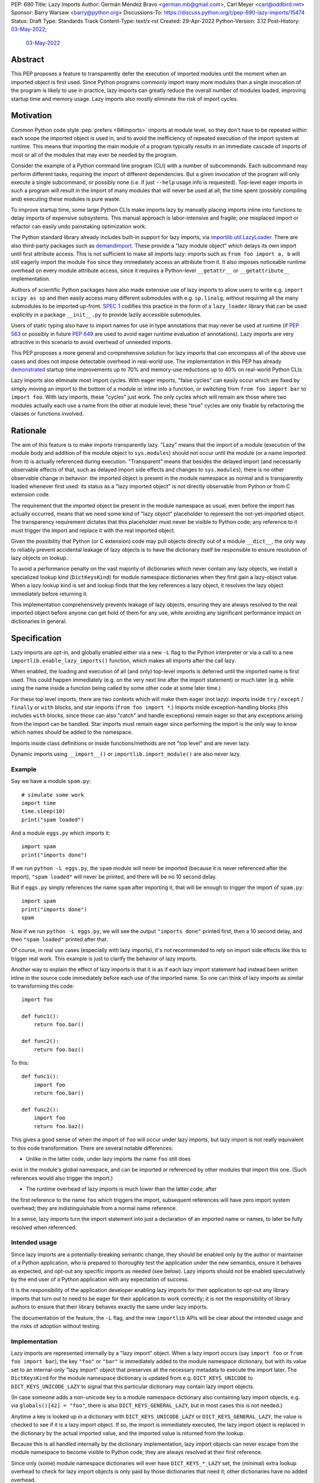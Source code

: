 PEP: 690
Title: Lazy Imports
Author: Germán Méndez Bravo <german.mb@gmail.com>, Carl Meyer <carl@oddbird.net>
Sponsor: Barry Warsaw <barry@python.org>
Discussions-To: https://discuss.python.org/t/pep-690-lazy-imports/15474
Status: Draft
Type: Standards Track
Content-Type: text/x-rst
Created: 29-Apr-2022
Python-Version: 3.12
Post-History: `03-May-2022 <https://discuss.python.org/t/pep-690-lazy-imports/15474>`__,
              `03-May-2022 <https://mail.python.org/archives/list/python-dev@python.org/thread/IHOSWMIBKCXVB46FI7NGOC2F34RUYZ5Z/>`__


Abstract
========

This PEP proposes a feature to transparently defer the execution of imported
modules until the moment when an imported object is first used.  Since Python
programs commonly import many more modules than a single invocation of the
program is likely to use in practice, lazy imports can greatly reduce the
overall number of modules loaded, improving startup time and memory usage. Lazy
imports also mostly eliminate the risk of import cycles.


Motivation
==========

Common Python code style :pep:`prefers <8#imports>` imports at module
level, so they don't have to be repeated within each scope the imported object
is used in, and to avoid the inefficiency of repeated execution of the import
system at runtime. This means that importing the main module of a program
typically results in an immediate cascade of imports of most or all of the
modules that may ever be needed by the program.

Consider the example of a Python command line program (CLI) with a number of
subcommands. Each subcommand may perform different tasks, requiring the import
of different dependencies. But a given invocation of the program will only
execute a single subcommand, or possibly none (i.e. if just ``--help`` usage
info is requested). Top-level eager imports in such a program will result in the
import of many modules that will never be used at all; the time spent (possibly
compiling and) executing these modules is pure waste.

To improve startup time, some large Python CLIs make imports lazy by manually
placing imports inline into functions to delay imports of expensive subsystems.
This manual approach is labor-intensive and fragile; one misplaced import or
refactor can easily undo painstaking optimization work.

The Python standard library already includes built-in support for lazy imports,
via `importlib.util.LazyLoader
<https://docs.python.org/3/library/importlib.html#importlib.util.LazyLoader>`_.
There are also third-party packages such as `demandimport
<https://github.com/bwesterb/py-demandimport/>`_. These provide a "lazy module
object" which delays its own import until first attribute access. This is not
sufficient to make all imports lazy: imports such as ``from foo import a, b``
will still eagerly import the module ``foo`` since they immediately access an
attribute from it. It also imposes noticeable runtime overhead on every module
attribute access, since it requires a Python-level ``__getattr__`` or
``__getattribute__`` implementation.

Authors of scientific Python packages have also made extensive use of lazy
imports to allow users to write e.g. ``import scipy as sp`` and then easily
access many different submodules with e.g. ``sp.linalg``, without requiring all
the many submodules to be imported up-front. `SPEC 1
<https://scientific-python.org/specs/spec-0001/>`_ codifies this practice in the
form of a ``lazy_loader`` library that can be used explicitly in a package
``__init__.py`` to provide lazily accessible submodules.

Users of static typing also have to import names for use in type annotations
that may never be used at runtime (if :pep:`563` or possibly in future
:pep:`649` are used to avoid eager runtime evaluation of annotations). Lazy
imports are very attractive in this scenario to avoid overhead of unneeded
imports.

This PEP proposes a more general and comprehensive solution for lazy imports
that can encompass all of the above use cases and does not impose detectable
overhead in real-world use. The implementation in this PEP has already
`demonstrated
<https://github.com/facebookincubator/cinder/blob/cinder/3.8/CinderDoc/lazy_imports.rst>`_
startup time improvements up to 70% and memory-use reductions up to 40% on
real-world Python CLIs.

Lazy imports also eliminate most import cycles. With eager imports, "false
cycles" can easily occur which are fixed by simply moving an import to the
bottom of a module or inline into a function, or switching from ``from foo
import bar`` to ``import foo``. With lazy imports, these "cycles" just work.
The only cycles which will remain are those where two modules actually each use
a name from the other at module level; these "true" cycles are only fixable by
refactoring the classes or functions involved.


Rationale
=========

The aim of this feature is to make imports transparently lazy. "Lazy" means
that the import of a module (execution of the module body and addition of the
module object to ``sys.modules``) should not occur until the module (or a name
imported from it) is actually referenced during execution. "Transparent" means
that besides the delayed import (and necessarily observable effects of that,
such as delayed import side effects and changes to ``sys.modules``), there is
no other observable change in behavior: the imported object is present in the
module namespace as normal and is transparently loaded whenever first used: its
status as a "lazy imported object" is not directly observable from Python or
from C extension code.

The requirement that the imported object be present in the module namespace as
usual, even before the import has actually occurred, means that we need some
kind of "lazy object" placeholder to represent the not-yet-imported object.
The transparency requirement dictates that this placeholder must never be
visible to Python code; any reference to it must trigger the import and replace
it with the real imported object.

Given the possibility that Python (or C extension) code may pull objects
directly out of a module ``__dict__``, the only way to reliably prevent
accidental leakage of lazy objects is to have the dictionary itself be
responsible to ensure resolution of lazy objects on lookup.

To avoid a performance penalty on the vast majority of dictionaries which never
contain any lazy objects, we install a specialized lookup kind
(``DictKeysKind``) for module namespace dictionaries when they first gain a
lazy-object value. When a lazy lookup kind is set and lookup finds that the key
references a lazy object, it resolves the lazy object immediately before
returning it.

This implementation comprehensively prevents leakage of lazy objects, ensuring
they are always resolved to the real imported object before anyone can get hold
of them for any use, while avoiding any significant performance impact on
dictionaries in general.


Specification
=============

Lazy imports are opt-in, and globally enabled either via a new ``-L`` flag to
the Python interpreter or via a call to a new
``importlib.enable_lazy_imports()`` function, which makes all imports after the
call lazy.

When enabled, the loading and execution of all (and only) top-level imports is
deferred until the imported name is first used. This could happen immediately
(e.g.  on the very next line after the import statement) or much later (e.g.
while using the name inside a function being called by some other code at some
later time.)

For these top level imports, there are two contexts which will make them eager
(not lazy): imports inside ``try`` / ``except`` / ``finally``  or ``with``
blocks, and star imports (``from foo import *``.) Imports inside
exception-handling blocks (this includes ``with`` blocks, since those can also
"catch" and handle exceptions) remain eager so that any exceptions arising from
the import can be handled. Star imports must remain eager since performing the
import is the only way to know which names should be added to the namespace.

Imports inside class definitions or inside functions/methods are not "top
level" and are never lazy.

Dynamic imports using ``__import__()`` or ``importlib.import_module()`` are
also never lazy.


Example
-------

Say we have a module ``spam.py``::

    # simulate some work
    import time
    time.sleep(10)
    print("spam loaded")

And a module ``eggs.py`` which imports it::

    import spam
    print("imports done")

If we run ``python -L eggs.py``, the ``spam`` module will never be imported
(because it is never referenced after the import), ``"spam loaded"`` will never
be printed, and there will be no 10 second delay.

But if ``eggs.py`` simply references the name ``spam`` after importing it, that
will be enough to trigger the import of ``spam.py``::

    import spam
    print("imports done")
    spam

Now if we run ``python -L eggs.py``, we will see the output ``"imports done"``
printed first, then a 10 second delay, and then ``"spam loaded"`` printed after
that.

Of course, in real use cases (especially with lazy imports), it's not
recommended to rely on import side effects like this to trigger real work. This
example is just to clarify the behavior of lazy imports.

Another way to explain the effect of lazy imports is that it is as if each lazy
import statement had instead been written inline in the source code immediately
before each use of the imported name. So one can think of lazy imports as
similar to transforming this code::

    import foo

    def func1():
        return foo.bar()

    def func2():
        return foo.baz()

To this::

    def func1():
        import foo
        return foo.bar()

    def func2():
        import foo
        return foo.baz()

This gives a good sense of when the import of ``foo`` will occur under lazy
imports, but lazy import is not really equivalent to this code transformation.
There are several notable differences:

* Unlike in the latter code, under lazy imports the name ``foo`` still does
exist in the module's global namespace, and can be imported or referenced by
other modules that import this one. (Such references would also trigger the
import.)

* The runtime overhead of lazy imports is much lower than the latter code; after
the first reference to the name ``foo`` which triggers the import, subsequent
references will have zero import system overhead; they are indistinguishable
from a normal name reference.

In a sense, lazy imports turn the import statement into just a declaration of an
imported name or names, to later be fully resolved when referenced.


Intended usage
--------------

Since lazy imports are a potentially-breaking semantic change, they should be
enabled only by the author or maintainer of a Python application, who is
prepared to thoroughly test the application under the new semantics, ensure it
behaves as expected, and opt-out any specific imports as needed (see below).
Lazy imports should not be enabled speculatively by the end user of a Python
application with any expectation of success.

It is the responsibility of the application developer enabling lazy imports for
their application to opt-out any library imports that turn out to need to be
eager for their application to work correctly; it is not the responsibility of
library authors to ensure that their library behaves exactly the same under lazy
imports.

The documentation of the feature, the ``-L`` flag, and the new ``importlib``
APIs will be clear about the intended usage and the risks of adoption without
testing.


Implementation
--------------

Lazy imports are represented internally by a "lazy import" object. When a lazy
import occurs (say ``import foo`` or ``from foo import bar``), the key ``"foo"``
or ``"bar"`` is immediately added to the module namespace dictionary, but with
its value set to an internal-only "lazy import" object that preserves all the
necessary metadata to execute the import later. The ``DictKeysKind`` for the
module namespace dictionary is updated from e.g. ``DICT_KEYS_UNICODE`` to
``DICT_KEYS_UNICODE_LAZY`` to signal that this particular dictionary may contain
lazy import objects.

(In case someone adds a non-unicode key to a module namespace dictionary also
containing lazy import objects, e.g. via ``globals()[42] = "foo"``, there is
also ``DICT_KEYS_GENERAL_LAZY``, but in most cases this is not needed.)

Anytime a key is looked up in a dictionary with ``DICT_KEYS_UNICODE_LAZY`` or
``DICT_KEYS_GENERAL_LAZY``, the value is checked to see if it is a lazy import
object. If so, the import is immediately executed, the lazy import object is
replaced in the dictionary by the actual imported value, and the imported value
is returned from the lookup.

Because this is all handled internally by the dictionary implementation, lazy
import objects can never escape from the module namespace to become visible to
Python code; they are always resolved at their first reference.

Since only (some) module namespace dictionaries will ever have
``DICT_KEYS_*_LAZY`` set, the (minimal) extra lookup overhead to check for lazy
import objects is only paid by those dictionaries that need it; other
dictionaries have no added overhead.

No stub or dummy objects are ever visible to Python code or placed in
``sys.modules``. Other than the delayed import, the implementation is
transparent.

If a module is imported lazily, no entry for it will appear in ``sys.modules``
at all until it is actually imported on first reference.

If two different modules (``moda`` and ``modb``) both contain a lazy ``import
foo``, each module's namespace dictionary will have an independent lazy import
object under the key ``"foo"``, delaying import of the same ``foo`` module. This
is not a problem. When there is first a reference to, say, ``moda.foo``, the
module ``foo`` will be imported and placed in ``sys.modules`` as usual, and the
lazy object under the key ``moda.__dict__["foo"]`` will be replaced by the
actual module ``foo``. At this point ``modb.__dict__["foo"]`` will remain a lazy
import object. When ``modb.foo`` is later referenced, it will also try to
``import foo``. This import will find the module already present in
``sys.modules``, as is normal for subsequent imports of the same module in
Python, and at this point will replace the lazy import object at
``modb.__dict__["foo"]`` with the actual module ``foo``.

There is one case in which a lazy import object can escape one dictionary (but
only into another dictionary) without being resolved. To preserve the
performance of ``dict.update()``, it does not check for or resolve lazy import
objects. However, if the source dict has a ``*_LAZY`` lookup kind set that
indicates it might contain lazy objects, that lookup kind will be passed on to
the updated dictionary. This still ensures that the lazy import object can't
escape into Python code without being resolved.

Other "bulk" dictionary lookup methods (such as ``dict.items()``,
``dict.values()``, etc) will resolve all lazy import objects in the dictionary.
Since it is uncommon for any of these to be used on a module namespace
dictionary, the priority here is simplicity of implementation and minimizing the
overhead on normal non-lazy dictionaries (just one check to see if the
dictionary has a ``*_LAZY`` lookup kind).

The eagerness of imports within ``try`` / ``except`` / ``with`` blocks or within
class or function bodies is handled in the compiler via a new
``EAGER_IMPORT_NAME`` opcode that always imports eagerly. Top-level imports use
``IMPORT_NAME``, which may be lazy or eager depending on ``-L`` and/or
``importlib.enable_lazy_imports()``.


Exceptions
----------

Exceptions that occur during a lazy import bubble up and erase the
partially-constructed module(s) from ``sys.modules``, just as exceptions during
normal import do.

Since errors raised during a lazy import will occur later (wherever the imported
name is first referenced) than they would if the import were eager, it is
possible that they could be accidentally caught by exception handlers that
didn't expect the import to be running within their ``try`` block, leading to
confusion. To reduce the potential for this confusion, errors raised in the
course of executing a lazy import will be replaced by a ``LazyImportError``
exception with ``__cause__`` set to the original exception.

The ``LazyImportError`` will have source location metadata attached pointing the
user to the original import statement, to ease debuggability of errors from lazy
imports. (It won't have a full traceback to the original import location; this
is too expensive to preserve for all lazy imports, and it's not clear that it
provides significant value over simply knowing the location of the import
statement.)


Debugging
---------

Debug logging from ``python -v`` will include logging whenever an import
statement has been encountered but execution of the import will be deferred.

Python's ``-X importtime`` feature for profiling import costs adapts naturally
to lazy imports; the profiled time is the time spent actually importing.

Although lazy import objects are never visible to Python code, in some debugging
cases it may be useful to check from Python code whether the value at a given
key in a given dictionary is a lazy import object, without triggering its
resolution. For this purpose, ``importlib.is_lazy_import()`` can be used::

    from importlib import is_lazy_import

    import foo

    is_lazy_import(globals(), "foo")

    foo

    is_lazy_import(globals(), "foo")

In this example, if lazy imports have been enabled the first call to
``is_lazy_import`` will return ``True`` and the second will return ``False``.


Per-module opt out
------------------

Due to the backwards compatibility issues mentioned below, it may be necessary
for an application using lazy imports to force some imports to be eager.

In first-party code, since imports inside a ``try`` or ``with`` block are never
lazy, this can be easily accomplished::

    try:  # force these imports to be eager
        import foo
        import bar
    finally:
        pass

This PEP proposes to add a new ``importlib.eager_imports()`` context manager,
so the above technique can be less verbose and doesn't require comments to
clarify its intent::

    from importlib import eager_imports

    with eager_imports():
        import foo
        import bar

Since imports within context managers are always eager, the ``eager_imports()``
context manager can just be an alias to a null context manager. The context
manager's effect is not transitive: ``foo`` and ``bar`` will be imported
eagerly, but imports within those modules will still follow the usual laziness
rules.

The more difficult case can occur if an import in third-party code that can't
easily be modified must be forced to be eager. For this purpose,
``importlib.enable_lazy_imports()`` takes an optional keyword-only ``eager``
argument, which can be set to a container of module names within which all
imports will be eager::

    from importlib import enable_lazy_imports

    enable_lazy_imports(eager=["one.mod", "another"])

The effect of this is also shallow: all imports within ``one.mod`` will be
eager, but not imports in all modules imported by ``one.mod``.

The ``eager`` parameter of ``set_eager_imports()`` can also be set to a callback
which receives a module name and returns whether imports within this module
should be eager::

    import re
    from importlib import enable_lazy_imports

    def eager_imports(name):
        return re.match(r"foo\.[^.]+\.logger", name)

    enable_lazy_imports(eager=eager_imports)

If Python was executed with the ``-L`` flag, then lazy imports will already be
globally enabled, and the only effect of calling ``enable_lazy_imports()`` will
be to globally set the eager module names/callback.

``enable_lazy_imports()`` may be called more than once, with subsequent calls
having only the effect of globally replacing the eager module names/callback.
Generally there should be no reason to do this: the intended use is a single
call to ``enable_lazy_imports`` in the main module, early in the process.

This opt-out system is designed to maintain the possibility of local reasoning
about the laziness of an import. You only need to see the code of one module,
and the ``eager`` argument to ``enable_lazy_imports``, if any, to know whether a
given import will be eager or lazy.


Testing
-------

The CPython test suite will pass with lazy imports enabled (possibly with some
tests skipped). One buildbot should run the test suite with lazy imports
enabled.


C API
-----

For authors of C extension modules, the proposed
``importlib.enable_lazy_imports()`` function will also be exposed in the stable
C API as ``PyImport_EnableLazyImports()``, and ``importlib.is_lazy_import`` will
be available as ``PyDict_IsLazyImport()``.


Backwards Compatibility
=======================

This proposal preserves full backwards compatibility when the feature is
disabled, which is the default.

Even when enabled, most code will continue to work normally without any
observable change (other than improved startup time and memory usage.)
Namespace packages are not affected: they work just as they do currently,
except lazily.

In some existing code, lazy imports could produce currently unexpected results
and behaviors. The problems that we may see when enabling lazy imports in an
existing codebase are related to:


Import Side Effects
-------------------

Import side effects that would otherwise be produced by the execution of
imported modules during the execution of import statements will be deferred at
least until the imported objects are used.

These import side effects may include:

* code executing any side-effecting logic during import;
* relying on imported submodules being set as attributes in the parent module.

A relevant and typical affected case is the `click
<https://click.palletsprojects.com/>`_ library for building Python command-line
interfaces. If e.g. ``cli = click.group()`` is defined in ``main.py``, and
``sub.py`` imports ``cli`` from ``main`` and adds subcommands to it via
decorator (``@cli.command(...)``), but the actual ``cli()`` call is in
``main.py``, then lazy imports may prevent the subcommands from being
registered, since in this case Click is depending on side effects of the import
of ``sub.py``. In this case the fix is to ensure the import of ``sub.py`` is
eager, e.g. by using the ``importlib.eager_imports()`` context manager.


Dynamic Paths
-------------

There could be issues related to dynamic Python import paths; particularly,
adding (and then removing after the import) paths from ``sys.path``::

    sys.path.insert(0, "/path/to/foo/module")
    import foo
    del sys.path[0]
    foo.Bar()

In this case, with lazy imports enabled, the import of ``foo`` will not
actually occur while the addition to ``sys.path`` is present.


Deferred Exceptions
-------------------

All exceptions arising from import (including ``ModuleNotFoundError``) are
deferred from import time to first-use time, which could complicate debugging.
Referencing a name in the middle of any code could trigger a deferred import and
produce ``LazyImportError`` while loading and executing the related imported
module.

Ensuring all lazy import errors are raised as ``LazyImportError`` mitigates this
issue by reducing the likelihood that they will be accidentally caught and
mistaken for a different expected exception.  ``LazyImportError`` will also
provide the location of the original import statement to aid in debugging, as
described above.


Drawbacks
=========

Downsides of this PEP include:

* It provides a subtly incompatible semantics for the behavior of Python
  imports. This is a potential burden on library authors who may be asked by their
  users to support both semantics, and is one more possibility for Python
  users/readers to be aware of.

* Some popular Python coding patterns (notably centralized decorator registries)
  rely on import side effects and may require explicit opt-out to work as
  expected with lazy imports.

Lazy import semantics are already possible and even supported today in the
Python standard library, so these drawbacks are not newly introduced by this
PEP. So far, existing usage of lazy imports by some applications has not proven
a problem. But this PEP is likely to make the usage of lazy imports more
popular, potentially exacerbating these drawbacks.

These drawbacks must be weighed against the significant benefits offered by this
PEP's implementation of lazy imports.


Security Implications
=====================

Deferred execution of code could produce security concerns if process owner,
path, ``sys.path``, or other sensitive environment or contextual states change
between the time the ``import`` statement is executed and the time where the
imported object is used.


Performance Impact
==================

The reference implementation has shown that the feature has negligible
performance impact on existing real-world codebases (Instagram Server and other
several CLI programs at Meta), while providing substantial improvements to
startup time and memory usage.

The reference implementation shows small performance regressions in a few
pyperformance benchmarks, but improvements in others. (TODO update with
detailed data from main-branch port of implementation.)


How to Teach This
=================

Since the feature is opt-in, beginners should not encounter it by default.
Documentation of the ``-L`` flag and ``importlib.enable_lazy_imports()`` can
clarify the behavior of lazy imports.

Some best practices to deal with some of the issues that could arise and to
better take advantage of lazy imports are:

* Avoid relying on import side effects. Perhaps the most common reliance on
  import side effects is the registry pattern, where population of some external
  registry happens implicitly during the importing of modules, often via
  decorators. Instead, the registry should be built via an explicit call that does
  a discovery process to find decorated functions or classes in explicitly
  nominated modules.

* Always import needed submodules explicitly, don't rely on some other import
  to ensure a module has its submodules as attributes. That is, do ``import
  foo.bar; foo.bar.Baz``, not ``import foo; foo.bar.Baz`` (unless there is an
  explicit import of the submodule in ``foo/__init__.py``.) The latter only works
  (unreliably) because the attribute ``foo.bar`` is added as a side effect of
  ``foo.bar`` being imported somewhere else. With lazy imports this may not always
  happen on time.

* Avoid using star imports, as those are always eager.


Reference Implementation
========================

The current reference implementation is available as part of `Cinder
<https://github.com/facebookincubator/cinder>`_.  The reference implementation
is in use within Meta Platforms and has proven to achieve improvements in
startup time (and total runtime for some applications) in the range of 40%-70%,
as well as significant reduction in memory footprint (up to 40%), thanks to not
needing to execute imports that end up being unused in the common flow.

A reference implementation based on CPython main branch is in progress and will
be linked here soon. (TODO link.)


Rejected Ideas
==============

Per-module opt-in
-----------------

A per-module opt-in using e.g. ``from __future__ import lazy_imports`` has a
couple of disadvantages:

* It is less practical to achieve robust and significant startup-time or
  memory-use wins by piecemeal application of lazy imports. Generally it would
  require blanket application of the ``__future__`` import to most of the
  codebase, as well as to third-party dependencies (which may be hard or
  impossible.)

* ``__future__`` imports are not feature flags, they are for transition to
  behaviors which will become default in the future. It is not clear if lazy
  imports will ever make sense as the default behavior, so we should not
  promise this with a ``__future__`` import. Thus, a per-module opt-in would
  require a new ``from __optional_features__ import lazy_imports`` or similar
  mechanism.

Experience with the reference implementation suggests that the most practical
adoption path for lazy imports is for a specific deployed application to opt-in
globally, observe whether anything breaks, and opt-out specific modules as
needed.


Explicit syntax for individual lazy imports
-------------------------------------------

If the primary objective of lazy imports were solely to work around import
cycles and forward references, an explicitly-marked syntax for particular
targeted imports to be lazy would make a lot of sense. But in practice it would
be very hard to get robust startup time or memory use benefits from this
approach, since it would require converting most imports within your code base
(and in third-party dependencies) to use the lazy import syntax.

It would be possible to aim for a "shallow" laziness where only the top-level
imports of subsystems from the main module are made explicitly lazy, but then
imports within the subsystems are all eager. This is extremely fragile, though
-- it only takes one mis-placed import to undo the carefully constructed
shallow laziness. Globally enabling lazy imports, on the other hand, provides
in-depth robust laziness where you always pay only for the imports you use.

There may be use cases (e.g. for static typing) where individually-marked lazy
imports are desirable to avoid forward references, but the perf/memory benefits
of globally lazy imports are not needed. Since this is a different set of
motivating use cases and requires new syntax, we prefer not to include it in
this PEP. Another PEP could build on top of this implementation and propose the
additional syntax.


Environment variable to enable lazy imports
-------------------------------------------

Providing an environment variable opt-in lends itself too easily to abuse of the
feature. It may seem tempting for a Python user to, for instance, globally set
the environment variable in their shell in the hopes of speeding up all the
Python programs they run. This usage with untested programs is likely to lead to
spurious bug reports and maintenance burden for the authors of those tools. To
avoid this, we choose not to provide an environment variable opt-in at all.


Removing the ``-L`` flag
------------------------

We do provide the ``-L`` CLI flag, which could in theory be abused in a similar
way by an end user running an individual Python program that is run with
``python somescript.py`` or ``python -m somescript`` (rather than distributed
via Python packaging tools). But the potential scope for misuse is much less
with ``-L`` than an environment variable, and ``-L`` is valuable for some
applications to maximize startup time benefits by ensuring that all imports from
the start of a process will be lazy, so we choose to keep it.

It is already the case that running arbitrary Python programs with command line
flags they weren't intended to be used with (e.g. ``-s``, ``-S``, ``-E``, or
``-I``) can have unexpected and breaking results. ``-L`` is nothing new in this
regard.


Half-lazy imports
-----------------

It would be possible to eagerly run the import loader to the point of finding
the module source, but then defer the actual execution of the module and
creation of the module object. The advantage of this would be that certain
classes of import errors (e.g. a simple typo in the module name) would be
caught eagerly instead of being deferred to the use of an imported name.

The disadvantage would be that the startup time benefits of lazy imports would
be significantly reduced, since unused imports would still require a filesystem
``stat()`` call, at least. It would also introduce a possibly non-obvious split
between *which* import errors are raised eagerly and which are delayed, when
lazy imports are enabled.

This idea is rejected for now on the basis that in practice, confusion about
import typos has not been an observed problem with the reference
implementation. Generally delayed imports are not delayed forever, and errors
show up soon enough to be caught and fixed (unless the import is truly unused.)

Another possible motivation for half-lazy imports would be to allow modules
themselves to control via some flag whether they are imported lazily or eagerly.
This is rejected both on the basis that it requires half-lazy imports, giving up
some of the performance benefits of import laziness, and because in general
modules do not decide how or when they are imported, the module importing them
decides that. There isn't clear rationale for this PEP to invert that control;
instead it just provides more options for the importing code to make the
decision.


Lazy dynamic imports
--------------------

It would be possible to add a ``lazy=True`` or similar option to
``__import__()`` and/or ``importlib.import_module()``, to enable them to
perform lazy imports.  That idea is rejected in this PEP for lack of a clear
use case. Dynamic imports are already far outside the :pep:`8` code style
recommendations for imports, and can easily be made precisely as lazy as
desired by placing them at the desired point in the code flow. These aren't
commonly used at module top level, which is where lazy imports applies.


Deep eager-imports override
---------------------------

The proposed ``importlib.eager_imports()`` context manager and
``importlib.enable_lazy_imports(eager=...)`` override both have shallow effects:
they only force eagerness for the location they are applied to, not
transitively. It would be possible (although not simple) to provide a
deep/transitive version of one or both. That idea is rejected in this PEP
because the implementation would be complex (taking into account threads and
async code), experience with the reference implementation has not shown it to be
necessary, and because it prevents local reasoning about laziness of imports.

A deep override can lead to confusing behavior because the
transitively-imported modules may be imported from multiple locations, some of
which use the "deep eager override" and some of which don't. Thus those modules
may still be imported lazily initially, if they are first imported from a
location that doesn't have the override.

With deep overrides it is not possible to locally reason about whether a given
import will be lazy or eager. With the behavior specified in this PEP, such
local reasoning is possible.


Making lazy imports the default behavior
----------------------------------------

Making lazy imports the default/sole behavior of Python imports, instead of
opt-in, would have some long-term benefits, in that library authors would
(eventually) no longer need to consider the possibility of both semantics.

However, the backwards-incompatibilies are such that this could only be
considered over a long time frame, with a ``__future__`` import. It is not at
all clear that lazy imports should become the default import semantics for
Python.

Providing only per-module opt-in with a ``__future__`` import makes it much more
difficult for the applications that can benefit from lazy imports to do so
immediately, as discussed above.

This PEP takes the position that the Python community needs more experience with
lazy imports before considering making it the default behavior, so that is
entirely left to a possible future PEP.


Copyright
=========

This document is placed in the public domain or under the
CC0-1.0-Universal license, whichever is more permissive.
